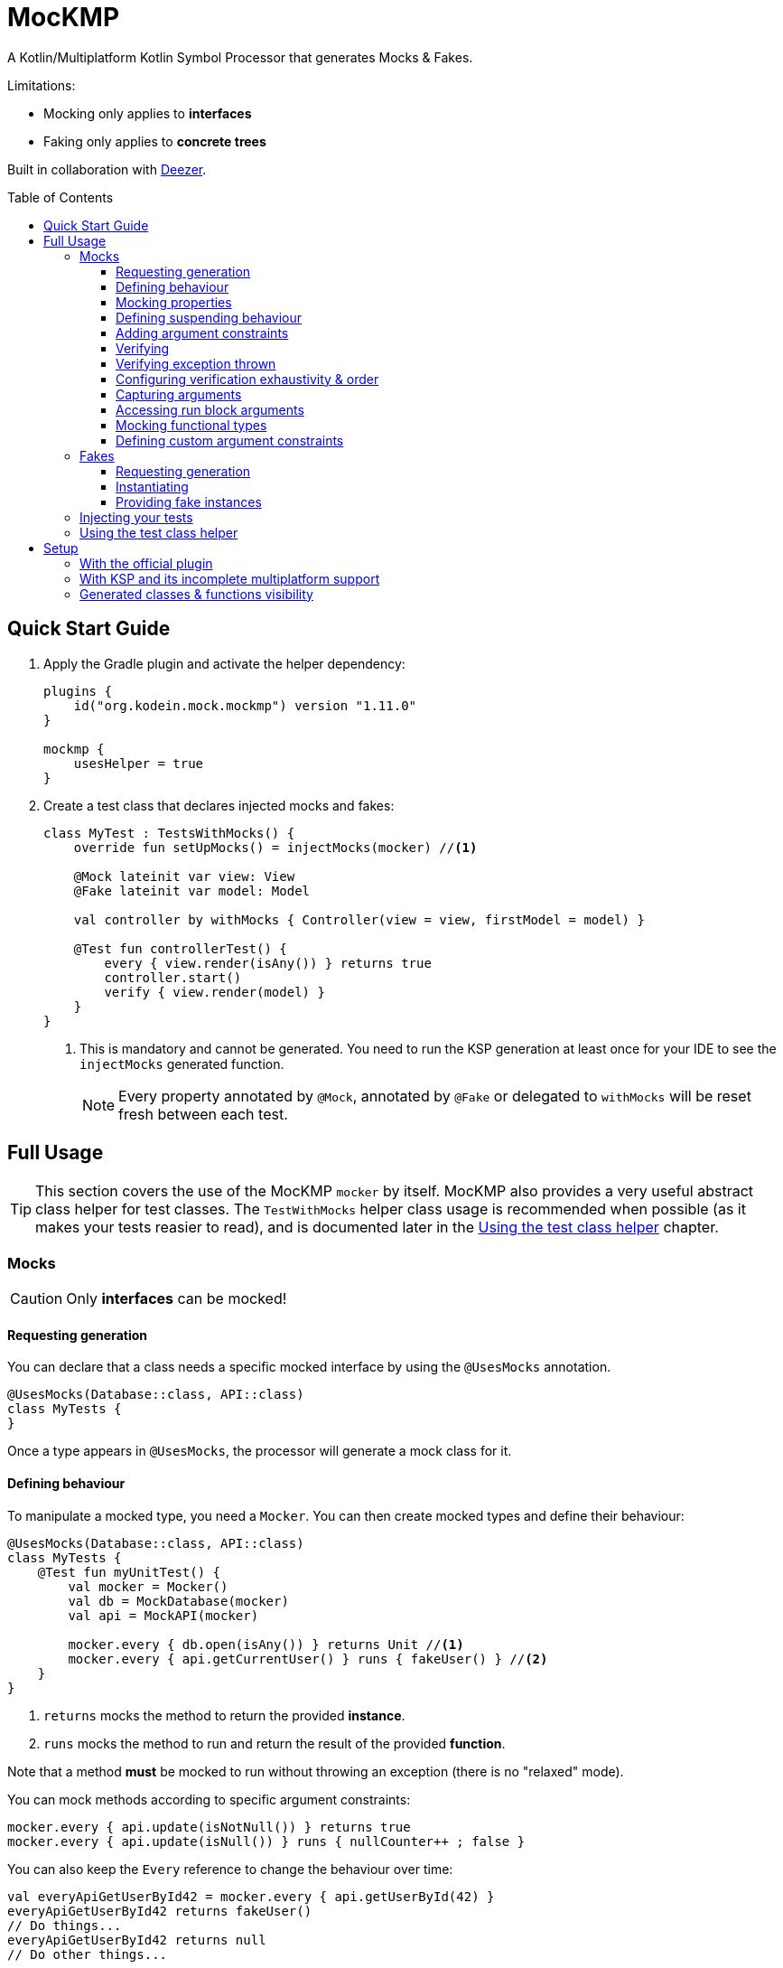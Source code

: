 = MocKMP
:toc: preamble
:toclevels: 3
:icons: font
:version: 1.11.0
:ksp-version: 1.7.22-1.0.8

A Kotlin/Multiplatform Kotlin Symbol Processor that generates Mocks & Fakes.

Limitations:

- Mocking only applies to *interfaces*
- Faking only applies to *concrete trees*

Built in collaboration with https://www.deezer.com/[Deezer].


== Quick Start Guide

1. Apply the Gradle plugin and activate the helper dependency:
+
[source,kotlin,subs="verbatim,attributes"]
----
plugins {
    id("org.kodein.mock.mockmp") version "{version}"
}

mockmp {
    usesHelper = true
}
----

2. Create a test class that declares injected mocks and fakes:
+
[source,kotlin]
----
class MyTest : TestsWithMocks() {
    override fun setUpMocks() = injectMocks(mocker) //<1>

    @Mock lateinit var view: View
    @Fake lateinit var model: Model

    val controller by withMocks { Controller(view = view, firstModel = model) }

    @Test fun controllerTest() {
        every { view.render(isAny()) } returns true
        controller.start()
        verify { view.render(model) }
    }
}
----
<1> This is mandatory and cannot be generated. You need to run the KSP generation at least once for your IDE to see the `injectMocks` generated function.
+
NOTE: Every property annotated by `@Mock`, annotated by `@Fake` or delegated to `withMocks` will be reset fresh between each test.


== Full Usage

TIP: This section covers the use of the MocKMP `mocker` by itself.
     MocKMP also provides a very useful abstract class helper for test classes.
     The `TestWithMocks` helper class usage is recommended when possible (as it makes your tests reasier to read), and is documented later in the <<test-helper>> chapter.

=== Mocks

CAUTION: Only *interfaces* can be mocked!


==== Requesting generation

You can declare that a class needs a specific mocked interface by using the `@UsesMocks` annotation.

[source,kotlin]
----
@UsesMocks(Database::class, API::class)
class MyTests {
}
----

Once a type appears in `@UsesMocks`, the processor will generate a mock class for it.


==== Defining behaviour

To manipulate a mocked type, you need a `Mocker`.
You can then create mocked types and define their behaviour:

[source,kotlin]
----
@UsesMocks(Database::class, API::class)
class MyTests {
    @Test fun myUnitTest() {
        val mocker = Mocker()
        val db = MockDatabase(mocker)
        val api = MockAPI(mocker)

        mocker.every { db.open(isAny()) } returns Unit //<1>
        mocker.every { api.getCurrentUser() } runs { fakeUser() } //<2>
    }
}
----
<1> `returns` mocks the method to return the provided *instance*.
<2> `runs` mocks the method to run and return the result of the provided *function*.

Note that a method *must* be mocked to run without throwing an exception (there is no "relaxed" mode).

You can mock methods according to specific argument constraints:

[source,kotlin]
----
mocker.every { api.update(isNotNull()) } returns true
mocker.every { api.update(isNull()) } runs { nullCounter++ ; false }
----

You can also keep the `Every` reference to change the behaviour over time:

[source,kotlin]
----
val everyApiGetUserById42 = mocker.every { api.getUserById(42) }
everyApiGetUserById42 returns fakeUser()
// Do things...
everyApiGetUserById42 returns null
// Do other things...
----


==== Mocking properties

You can mock property getters & setters much like regular methods:

[source,kotlin]
----
@UsesMocks(User::class)
class MyTests {
    @Test fun myUnitTest() {
        val mocker = Mocker()
        val user = MockUser(mocker)

        // Mocking a val property:
        mocker.every { user.id } returns 1

        // Mocking a var property:
        mocker.every { user.name = isAny() } returns Unit //<1>
        mocker.every { user.name } returns "John Doe"
    }
}
----
<1> A setter always returns `Unit`.

A var (read & write) property can be "backed" by the mocker:

[source,kotlin]
----
@UsesMocks(User::class)
class MyTests {
    @Test fun myUnitTest() {
        val mocker = Mocker()
        val user = MockUser(mocker)

        mocker.backProperty(user, User::rwString, default = "")
    }
}
----


==== Defining suspending behaviour

You can define the behaviour of a suspending function with `everySuspending`:

[source,kotlin]
----
mocker.everySuspending { app.openDB() } runs { openTestDB() } //<1>
mocker.everySuspending { api.getCurrentUser() } returns fakeUser()
----
<1> Here, `openTestDB` can be suspending.

[WARNING]
====
* You *must* use `every` to mock *non suspending functions*.
* You *must* use `everySuspending` to mock *suspending functions*.
====


==== Adding argument constraints

Available constraints are:

- `isAny` is always valid (even with `null` values).
- `isNull` and `isNotNull` check nullability.
- `isEqual` and `isNotEqual` check regular equality.
- `isSame` and `isNotSame` check identity.
- `isInstanceOf` checks type.

Note that passing a non-constraint value to the function is equivalent to passing `isEqual(value)`

[source,kotlin]
----
mocker.every { api.getUserById(42) } returns fakeUser()
----

is strictly equivalent to:

[source,kotlin]
----
mocker.every { api.getUserById(isEqual(42)) } returns fakeUser()
----

[WARNING]
====
You cannot mix constraints & non-constraint values.
This fails:

[source,kotlin]
----
mocker.every { api.registerCallback(42, isAny()) } returns Unit
----

...and needs to be replaced by:

[source,kotlin]
----
mocker.every { api.registerCallback(isEqual(42), isAny()) } returns Unit
----
====


==== Verifying

You can check that mock functions has been run in order with `verify`.

[source,kotlin]
----
val fakeUser = fakeUser()

mocker.every { db.loadUser(isAny()) } returns null
mocker.every { db.saveUser(isAny()) } returns Unit
mocker.every { api.getUserById(isAny()) } returns fakeUser

controller.onClickUser(userId = 42)

mocker.verify {
    db.loadUser(42)
    api.getUserById(42)
    db.saveUser(fakeUser)
}
----

You can of course use constraints (in fact, not using passing a constraint is equivalent to passing `isEqual(value)`):

[source,kotlin]
----
mocker.verify {
    api.getUserById(isAny())
    db.saveUser(isNotNull())
}
----

WARNING: You cannot mix constraints & non-constraint values.

If you want to verify the use of suspend functions, you can use `verifyWithSuspend`:

[source,kotlin]
----
mocker.verifyWithSuspend {
    api.getUserById(isAny())
    db.saveUser(isNotNull())
}
----

NOTE: You can check suspending *and* non suspending functions in `verifyWithSuspend`.
      Unlike `everySuspending`, all `verifyWithSuspend` does is running `verify` in a suspending context, which works for both regular and suspending functions.


==== Verifying exception thrown

If you define a mock function behaviour to throw an exception, you must verify the call with `threw`:

[source,kotlin]
----
mocker.every { db.saveUser(isAny()) } runs { error("DB is not accessible") }

//...

mocker.verify {
    val ex = threw<IllegalStateException> { db.saveUser(isAny()) }
    assertEquals("DB is not accessible", ex.message)
}
----

If you configure your behaviour to _maybe throw_ an exception, you can verify a call that may or may not have thrown an exception with `called`:

[source,kotlin]
----
mocker.every { api.getUserById(isAny()) } runs { args ->
    val idArg = args[0] as Int
    if (idArg == 42) return MockUser()
    else throw UnknownUserException(idArg)
}

//...

mocker.verify {
    called { api.getUserById(isAny()) }
}
----


==== Configuring verification exhaustivity & order

By default, the `verify` block is exhaustive and in order: it must list *all* mocked functions that were called, *in order*.
This means that you can easily check that no mocked methods were run:

[source,kotlin]
----
mocker.verify {}
----

You can use `clearCalls` to clear the call log, in order to only verify for future method calls:

[source,kotlin]
----
controller.onClickUser(userId = 42)
mocker.clearCalls() //<1>

controller.onClickDelete()
mocker.verify { db.deleteUser(42) }
----
<1> All mocked calls before this won't be verified.

You can verify with:

- `exhaustive = false`, which will verify each call, *in their relative order*, but won't fail if you didn't mention every calls.
- `inOrder = false`, which allows you to define all calls in any order, but will fail if you did not mention all of them.
- `exhaustive = false, inOrder = false`, which checks required calls without order nor exhaustiveness.

[source,kotlin]
----
mocker.verify(exhaustive = false, inOrder = false) { //<1>
    db.deleteUser(42)
    api.deleteUser(42)
}
----
<1> Verify that both calls have been made, no matter the order.
    Other calls to mocks may have been made since exhaustiveness is not checked.


==== Capturing arguments

You can capture an argument into a `MutableList` to use or verify it later.
This can be useful, for example, to capture delegates and call them.

[source,kotlin]
----
val delegate = MockDelegate()
mocker.every { delegate.setSession(isAny()) } returns Unit

val controller = Controller(delegate)
controller.startNewSession()
assertEquals(1, controller.runningSessions.size)

val sessionCapture = ArrayList<Session>()
mocker.verify { delegate.setSession(isAny(capture = sessionCapture)) } //<1>

val session = sessionCapture.single() //<2>
session.close()

assertEquals(0, controller.runningSessions.size)
----
<1> Captures the `setSession` first argument into the `sessionCapture` mutable list.
<2> As `setSession` should have been called only once, retrieve the one and only `Session` from the capture list.

Captures can also be used in definition blocks.
The previous example could be rewritten as such:

[source,kotlin]
----
val delegate = MockDelegate()
val sessionCapture = ArrayList<Session>()
mocker.every { delegate.setSession(isAny(capture = sessionCapture)) } returns Unit

val controller = Controller(delegate)
controller.startNewSession()
assertEquals(1, controller.runningSessions.size)

val session = sessionCapture.single()
session.close()

assertEquals(0, controller.runningSessions.size)
----

Note that, when declared in a definition block, the capture list may be filled with multiple values (one per call).


==== Accessing run block arguments

There are 2 ways you can access arguments in a run block.

* You can use capture lists:
+
[source,kotlin]
----
val sessions = ArrayList<String>()
mocker
    .every { delegate.setSession(isAny(capture = sessions)) }
    .runs { sessions.last().close() } //<1>
----
<1> `.last()` returns the last call argument, which is always the current.

* You can access function parameters in a run block arguments.
This is less precise than using capture lists as they are non typed, but allows to write very concise code:

[source,kotlin]
----
mocker
    .every { delegate.setSession(isAny()) }
    .runs { args -> (args[0] as Session).close() }
----


==== Mocking functional types

You can create mocks for functional type by using `mockFunctionX` where X is the number of arguments.

[source,kotlin]
----
val callback: (User) -> Unit = mockFunction1()
mocker.every { callback(isAny()) } returns Unit

userRepository.fetchUser(callback)

mocker.verify { callback(fakeUser) }
----

The `mockFunctionX` builders can accept a lambda parameter that defines behaviour & return type of the mocked function (so that you don't have to call `mocker.every`).
The above mocked callback function can be declared as such:

[source,kotlin]
----
val callback: (User) -> Unit = mockFunction1() {} // implicit Unit
----


==== Defining custom argument constraints

You can define your own constraints:

[source,kotlin]
----
fun ArgConstraintsBuilder.isStrictlyPositive(capture: MutableList<Int>? = null): Int =
    isValid(ArgConstraint(capture, { "isStrictlyPositive" }) {
        if (it >= 0) ArgConstraint.Result.Success
        else ArgConstraint.Result.Failure { "Expected a strictly positive value, got $it" }
    })
----

...and use them in *definition*:

[source,kotlin]
----
mocker.every { api.getSuccess(isStrictlyPositive()) } returns true
mocker.every { api.getSuccess(isAny()) } returns false
----

...or in *verification*:

[source,kotlin]
----
mocker.verify { api.getUserById(isStrictlyPositive()) }
----


=== Fakes

CAUTION: Only *concrete trees* (concrete classes containing concrete classes) can be faked!.

*Data classes* are ideal candidates for faking.


==== Requesting generation

You can declare that a class needs a specific faked data by using the `@UsesFakes` annotation.

[source,kotlin]
----
@UsesFakes(User::class)
class MyTests {
}
----

Once a type appears in `@UsesFakes`, the processor will generate a fake function for it.


==== Instantiating

Once a class has been faked, you can get a new instance by calling its `fake*` corresponding function:

[source,kotlin]
----
@UsesFakes(User::class)
class MyTests {
    val user = fakeUser()
}
----

Here are the rules the processor uses to generate fakes:

* Nullable values are always `null`.
* `Boolean` values are set to `false`.
* Numeric values are set to `0`.
* `String` values are set to empty `""`.
* Other non-nullable non-primitive values are faked.

[TIP]
====
By using a `data class`, you can easily tweak your fakes according to your needs:

[source,kotlin]
----
val user = fakeUser().copy(id = 42)
----
====


==== Providing fake instances

Classes that do not have a public constructor cannot be automatically faked.
For these types, you need to provide your custom fake provider with `@FakeProvider`:

[source,kotlin]
----
@FakeProvider
fun provideFakeInstant() = Instant.fromEpochSeconds(0)
----

CAUTION: There can be only one provider per type, and it needs to be a top-level function.


=== Injecting your tests

Instead of creating your own mocks & fakes, it can be useful to inject them in your test class, especially if you have multiple tests using them.

[source,kotlin]
----
@UsesFakes(User::class)
class MyTests {
    @Mock lateinit var db: Database
    @Mock lateinit var api: API

    @Fake lateinit var user: User

    lateinit var controller: Controller

    val mocker = Mocker()

    @BeforeTest fun setUp() {
        mocker.reset() //<1>
        this.injectMocks(mocker) //<2>
        controller = ControllerImpl(db, api) //<3>
    }

    @Test fun controllerTest() {
        mocker.every { view.render(isAny()) } returns true
        controller.start()
        mocker.verify { view.render(model) }
    }
}
----
<1> Resets the mocker before any test (which removes all mocked behaviour & logged calls), so that each test gets a "clean" mocker.
<2> Injects mocks and fakes.
<3> Create classes to be tested with injected mocks & fakes.

As soon as a class `T` contains a `@Mock` or `@Fake` annotated property, a `T.injectMocks(Mocker)` function will be created by the processor.

IMPORTANT: Don't forget to `reset` the `Mocker` in a `@BeforeTest` method!

[[test-helper]]
=== Using the test class helper

MocKMP provides the `TestsWithMocks` helper class that your test classes can inherit from.
It provides the following benefits:

- Provides a `Mocker`.
- Resets the `Mocker` before each tests.
- Provides `withMocks` property delegates to initialize objects with mocks.
- Allows to call `every`, `everySuspending`, `verify`, and `verifyWithSuspend` without `mocker.`.

It does not come with the standard runtime (as it forces the dependency to JUnit on the JVM), so to use it you need to either:

* define `usesHelper = true` in the MocKMP Gradle plulgin configuration block,
* or add the `mockmp-test-helper` implementation dependency.

The above `MyTests` sample can be rewritten as such:

[source,kotlin]
----
@UsesFakes(User::class)
class MyTests : TestsWithMocks() { //<1>
    override fun setUpMocks() = injectMocks(mocker) //<2>

    @Mock lateinit var db: Database
    @Mock lateinit var api: API

    @Fake lateinit var user: User

    val controller by withMocks { ControllerImpl(db, api) } //<3>

    @Test fun controllerTest() {
        every { view.render(isAny()) } returns true //<4>
        controller.start()
        verify { view.render(model) } //<4>
    }
}
----
<1> The class inherits `TestsWithMocks`, which provides helpers.
<2> `setUpMocks` must be overriden, and can generally be just a delegation to the `injectMocks` generated function.
<3> Controller will be (re)created before each tests with the new mock dependencies.
<4> Note the absence of `mocker.` as you can use `every` and `verify` directly.

NOTE: Properties delegated to `withMocks` will be (re)initialized *before each tests*, after the mocks have been (re)injected.


== Setup

=== With the official plugin

The MocKMP Gradle plugin configures your project to use the Kotlin Symbol Processor using a workaround to a current KSP limitation.

Once KSP properly supports hierarchical Multiplatform, this plugin will apply MocKMP "normally".

[source,kotlin,subs="verbatim,attributes"]
.build.gradle.kts
----
plugins {
    kotlin("multiplatform")
    id("org.kodein.mock.mockmp") version "{version}" //<1>
}

repositories {
    mavenCentral()
}

mockmp {
    // OPTIONAL!
    usesHelper = true //<2>
}

kotlin {
    jvm()
    ios()
    js(IR) {
        browser()
    }

    sourceSets {
        val commonTest by getting {
            dependencies {
                implementation(kotlin("test"))
            }
        }
    }
}
----
<1> Applying the MocKMP plugin.
<2> Requesting the *optional* `test-helper` dependency

The plugin takes care of:

* Applying the KSP Gradle plugin
* Declaring the MocKMP KSP dependency
* Declaring the MocKMP runtime dependencies
* Applying the incomplete multiplatform support workaround:
** Using Android if the Android plugin is applied
** Using the JVM otherwise


=== With KSP and its incomplete multiplatform support

KSP for multiplatform is in beta, and *https://github.com/google/ksp/issues/567[KSP for common tests is not supported]* (yet).

To have IDEA completion, here's a trick that you can use (in fact, that's what the MocKMP plugin does):

[source,kotlin,subs="verbatim,attributes"]
.build.gradle.kts
----
plugins {
    kotlin("multiplatform")
    id("com.google.devtools.ksp") version "{ksp-version}" //<1>
}

repositories {
    mavenCentral()
}

kotlin {
    jvm()
    ios()
    js(IR) {
        browser()
    }

    sourceSets {
        val commonTest by getting {
            dependencies {
                implementation(kotlin("test"))
                implementation("org.kodein.mock:mockmp-runtime:{version}") //<2>
                // OPTIONAL!
                implementation("org.kodein.mock:mockmp-test-helper:{version}") //<2>
            }
            kotlin.srcDir("build/generated/ksp/jvm/jvmTest/kotlin") //<3>
        }
    }
}

dependencies {
    "kspJvmTest"("org.kodein.mock:mockmp-processor:{version}") //<4>
}

tasks.withType<org.jetbrains.kotlin.gradle.dsl.KotlinCompile<*>>().all {
    if (name.startsWith("compileTestKotlin")) {
        dependsOn("kspTestKotlinJvm") //<5>
    }
}
----
<1> Applying the KSP plugin.
<2> Adding the dependencies to the MocKMP runtime and the *optional* test helper.
<3> Use KSP generated JVM sources on all targets.
<4> Apply the processor only on the JVM target.
<5> Make compilation of all targets dependant on the JVM KSP processor.


=== Generated classes & functions visibility

By default, every generated class or function is *`internal`*.

If you wish to have it *`public`* (because you need to share it across modules), then you can configure the processor to generate public classes & functions:

[source,kotlin,subs="verbatim,attributes"]
.build.gradle.kts
----
// When using the MocKMP plugin:
mockmp {
    public = true
}

// When using KSP directly:
ksp {
    arg("org.kodein.mock.visibility", "public")
}
----
